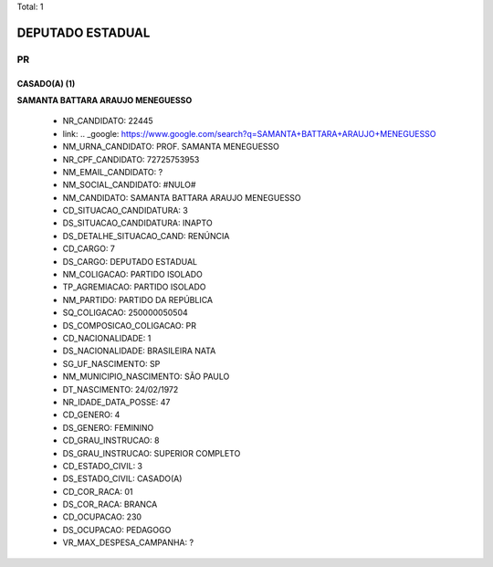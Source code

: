 Total: 1

DEPUTADO ESTADUAL
=================

PR
--

CASADO(A) (1)
.............

**SAMANTA BATTARA ARAUJO MENEGUESSO**

  - NR_CANDIDATO: 22445
  - link: .. _google: https://www.google.com/search?q=SAMANTA+BATTARA+ARAUJO+MENEGUESSO
  - NM_URNA_CANDIDATO: PROF. SAMANTA MENEGUESSO
  - NR_CPF_CANDIDATO: 72725753953
  - NM_EMAIL_CANDIDATO: ?
  - NM_SOCIAL_CANDIDATO: #NULO#
  - NM_CANDIDATO: SAMANTA BATTARA ARAUJO MENEGUESSO
  - CD_SITUACAO_CANDIDATURA: 3
  - DS_SITUACAO_CANDIDATURA: INAPTO
  - DS_DETALHE_SITUACAO_CAND: RENÚNCIA
  - CD_CARGO: 7
  - DS_CARGO: DEPUTADO ESTADUAL
  - NM_COLIGACAO: PARTIDO ISOLADO
  - TP_AGREMIACAO: PARTIDO ISOLADO
  - NM_PARTIDO: PARTIDO DA REPÚBLICA
  - SQ_COLIGACAO: 250000050504
  - DS_COMPOSICAO_COLIGACAO: PR
  - CD_NACIONALIDADE: 1
  - DS_NACIONALIDADE: BRASILEIRA NATA
  - SG_UF_NASCIMENTO: SP
  - NM_MUNICIPIO_NASCIMENTO: SÃO PAULO
  - DT_NASCIMENTO: 24/02/1972
  - NR_IDADE_DATA_POSSE: 47
  - CD_GENERO: 4
  - DS_GENERO: FEMININO
  - CD_GRAU_INSTRUCAO: 8
  - DS_GRAU_INSTRUCAO: SUPERIOR COMPLETO
  - CD_ESTADO_CIVIL: 3
  - DS_ESTADO_CIVIL: CASADO(A)
  - CD_COR_RACA: 01
  - DS_COR_RACA: BRANCA
  - CD_OCUPACAO: 230
  - DS_OCUPACAO: PEDAGOGO
  - VR_MAX_DESPESA_CAMPANHA: ?


